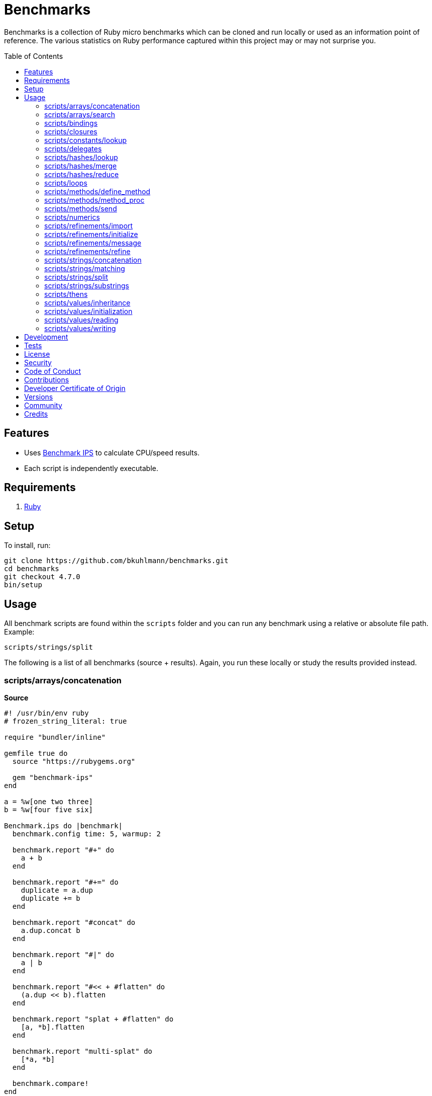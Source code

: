 :toc: macro
:toclevels: 5
:figure-caption!:

= Benchmarks

Benchmarks is a collection of Ruby micro benchmarks which can be cloned and run locally or used as
an information point of reference. The various statistics on Ruby performance captured within this
project may or may not surprise you.

toc::[]

== Features

* Uses link:https://github.com/evanphx/benchmark-ips[Benchmark IPS] to calculate CPU/speed results.
* Each script is independently executable.

== Requirements

. link:https://www.ruby-lang.org[Ruby]

== Setup

To install, run:

[source,bash]
----
git clone https://github.com/bkuhlmann/benchmarks.git
cd benchmarks
git checkout 4.7.0
bin/setup
----

== Usage

All benchmark scripts are found within the `scripts` folder and you can run any benchmark using a relative or absolute file path. Example:

[source,bash]
----
scripts/strings/split
----

The following is a list of all benchmarks (source + results). Again, you run these locally or study the results provided instead.

=== scripts/arrays/concatenation

*Source*

[source,ruby]
----
#! /usr/bin/env ruby
# frozen_string_literal: true

require "bundler/inline"

gemfile true do
  source "https://rubygems.org"

  gem "benchmark-ips"
end

a = %w[one two three]
b = %w[four five six]

Benchmark.ips do |benchmark|
  benchmark.config time: 5, warmup: 2

  benchmark.report "#+" do
    a + b
  end

  benchmark.report "#+=" do
    duplicate = a.dup
    duplicate += b
  end

  benchmark.report "#concat" do
    a.dup.concat b
  end

  benchmark.report "#|" do
    a | b
  end

  benchmark.report "#<< + #flatten" do
    (a.dup << b).flatten
  end

  benchmark.report "splat + #flatten" do
    [a, *b].flatten
  end

  benchmark.report "multi-splat" do
    [*a, *b]
  end

  benchmark.compare!
end
----

*Benchmark*

....
ruby 3.3.0 (2023-12-25 revision 5124f9ac75) +YJIT [arm64-darwin23.4.0]
Warming up --------------------------------------
                  #+     1.109M i/100ms
                 #+=   642.208k i/100ms
             #concat   640.592k i/100ms
                  #|   462.891k i/100ms
      #<< + #flatten   190.264k i/100ms
    splat + #flatten   191.960k i/100ms
         multi-splat   595.693k i/100ms
Calculating -------------------------------------
                  #+     11.380M (± 6.3%) i/s -     57.673M in   5.088056s
                 #+=      7.020M (± 7.5%) i/s -     35.321M in   5.060801s
             #concat      6.757M (± 4.3%) i/s -     33.951M in   5.033526s
                  #|      4.589M (± 7.1%) i/s -     23.145M in   5.069256s
      #<< + #flatten      1.995M (± 7.8%) i/s -     10.084M in   5.083410s
    splat + #flatten      1.987M (± 7.7%) i/s -      9.982M in   5.053069s
         multi-splat      6.018M (± 5.4%) i/s -     30.380M in   5.063797s

Comparison:
                  #+: 11379928.4 i/s
                 #+=:  7020046.0 i/s - 1.62x  slower
             #concat:  6757373.6 i/s - 1.68x  slower
         multi-splat:  6017673.7 i/s - 1.89x  slower
                  #|:  4588614.9 i/s - 2.48x  slower
      #<< + #flatten:  1995390.6 i/s - 5.70x  slower
    splat + #flatten:  1986837.6 i/s - 5.73x  slower
....

=== scripts/arrays/search

*Source*

[source,ruby]
----
#! /usr/bin/env ruby
# frozen_string_literal: true

require "bundler/inline"

gemfile true do
  source "https://rubygems.org"

  gem "benchmark-ips"
end

list = %w[one two three four five six seven eight nine ten]
pattern = /t/

Benchmark.ips do |benchmark|
  benchmark.config time: 5, warmup: 2

  benchmark.report("#grep") { list.grep pattern }
  benchmark.report("#select") { list.select { |value| value.match? pattern } }

  benchmark.compare!
end
----

*Benchmark*

....
ruby 3.3.0 (2023-12-25 revision 5124f9ac75) +YJIT [arm64-darwin23.4.0]
Warming up --------------------------------------
               #grep   173.406k i/100ms
             #select   185.779k i/100ms
Calculating -------------------------------------
               #grep      1.771M (± 6.7%) i/s -      8.844M in   5.016015s
             #select      1.912M (± 5.5%) i/s -      9.661M in   5.067631s

Comparison:
             #select:  1912344.1 i/s
               #grep:  1770866.9 i/s - same-ish: difference falls within error
....

=== scripts/bindings

*Source*

[source,ruby]
----
#! /usr/bin/env ruby
# frozen_string_literal: true

require "bundler/inline"

gemfile true do
  source "https://rubygems.org"
  gem "benchmark-ips"
end

module Test
  def self.with_binding(end:) = binding.local_variable_get(:end)

  def self.with_pinning(end:) = {end:}[:end]
end

Benchmark.ips do |benchmark|
  benchmark.config time: 5, warmup: 2

  benchmark.report("Binding") { Test.with_binding end: 1 }
  benchmark.report("Pinning") { Test.with_pinning end: 1 }

  benchmark.compare!
end
----

*Benchmark*

....
ruby 3.3.4 (2024-07-09 revision be1089c8ec) +YJIT [arm64-darwin23.5.0]
Warming up --------------------------------------
             Binding   761.490k i/100ms
             Pinning     2.104M i/100ms
Calculating -------------------------------------
             Binding      7.991M (± 2.0%) i/s -     40.359M in   5.052741s
             Pinning     24.189M (± 1.3%) i/s -    122.019M in   5.045416s

Comparison:
             Pinning: 24188558.7 i/s
             Binding:  7990579.0 i/s - 3.03x  slower
....

=== scripts/closures

*Source*

[source,ruby]
----
#! /usr/bin/env ruby
# frozen_string_literal: true

require "bundler/inline"

gemfile true do
  source "https://rubygems.org"

  gem "benchmark-ips"
end

Example = Class.new do
  def echo_implicit text
    yield
    text
  end

  def echo_implicit_guard text
    yield if block_given?
    text
  end

  def echo_explicit text, &block
    yield block
    text
  end

  def echo_explicit_guard text, &block
    yield block if block
    text
  end
end

block_example = Example.new
lambda_example = -> text { text }
proc_example = proc { |text| text }

Benchmark.ips do |benchmark|
  benchmark.config time: 5, warmup: 2

  benchmark.report "Block (implicit)" do
    block_example.echo_implicit("hi") { "test" }
  end

  benchmark.report "Block (implicit guard)" do
    block_example.echo_implicit_guard("hi") { "test" }
  end

  benchmark.report "Block (explicit)" do
    block_example.echo_explicit("hi") { "test" }
  end

  benchmark.report "Block (explicit guard)" do
    block_example.echo_explicit_guard("hi") { "test" }
  end

  benchmark.report "Lambda" do
    lambda_example.call "test"
  end

  benchmark.report "Proc" do
    proc_example.call "test"
  end

  benchmark.compare!
end
----

*Benchmark*

....
ruby 3.3.0 (2023-12-25 revision 5124f9ac75) +YJIT [arm64-darwin23.4.0]
Warming up --------------------------------------
    Block (implicit)     3.719M i/100ms
Block (implicit guard)
                         3.997M i/100ms
    Block (explicit)   595.448k i/100ms
Block (explicit guard)
                       597.963k i/100ms
              Lambda     2.428M i/100ms
                Proc     2.563M i/100ms
Calculating -------------------------------------
    Block (implicit)     59.804M (± 1.0%) i/s -    301.203M in   5.037053s
Block (implicit guard)
                         59.083M (± 1.2%) i/s -    295.765M in   5.006599s
    Block (explicit)      6.377M (± 6.6%) i/s -     32.154M in   5.065513s
Block (explicit guard)
                          6.365M (± 5.7%) i/s -     32.290M in   5.090170s
              Lambda     34.880M (± 1.2%) i/s -    174.833M in   5.013192s
                Proc     35.295M (± 1.9%) i/s -    176.865M in   5.012838s

Comparison:
    Block (implicit): 59803662.6 i/s
Block (implicit guard): 59083369.8 i/s - same-ish: difference falls within error
                Proc: 35294734.0 i/s - 1.69x  slower
              Lambda: 34879827.8 i/s - 1.71x  slower
    Block (explicit):  6377470.8 i/s - 9.38x  slower
Block (explicit guard):  6365264.1 i/s - 9.40x  slower
....

=== scripts/constants/lookup

*Source*

[source,ruby]
----
#! /usr/bin/env ruby
# frozen_string_literal: true

require "bundler/inline"

gemfile true do
  source "https://rubygems.org"

  gem "benchmark-ips"
end

CONSTANTS = Hash.new

module Constants
  1_000.times { |index| CONSTANTS["EXAMPLE_#{index}"] = const_set "EXAMPLE_#{index}", index }
end

Benchmark.ips do |benchmark|
  benchmark.config time: 5, warmup: 2

  benchmark.report("#[]") { CONSTANTS["EXAMPLE_666"] }
  benchmark.report("Module.get (symbol)") { Constants.const_get :EXAMPLE_666 }
  benchmark.report("Module.get (string)") { Constants.const_get "EXAMPLE_666" }
  benchmark.report("Object.get") { Object.const_get "Constants::EXAMPLE_666" }

  benchmark.compare!
end
----

*Benchmark*

....
ruby 3.3.0 (2023-12-25 revision 5124f9ac75) +YJIT [arm64-darwin23.4.0]
Warming up --------------------------------------
                 #[]     3.380M i/100ms
 Module.get (symbol)     3.491M i/100ms
 Module.get (string)     1.706M i/100ms
          Object.get     1.068M i/100ms
Calculating -------------------------------------
                 #[]     44.355M (± 0.2%) i/s -    223.075M in   5.029360s
 Module.get (symbol)     44.370M (± 0.1%) i/s -    223.435M in   5.035747s
 Module.get (string)     18.818M (± 0.5%) i/s -     95.510M in   5.075490s
          Object.get     11.076M (± 0.3%) i/s -     55.527M in   5.013445s

Comparison:
 Module.get (symbol): 44369850.1 i/s
                 #[]: 44354632.8 i/s - same-ish: difference falls within error
 Module.get (string): 18818346.2 i/s - 2.36x  slower
          Object.get: 11075724.0 i/s - 4.01x  slower
....

=== scripts/delegates

*Source*

[source,ruby]
----
#! /usr/bin/env ruby
# frozen_string_literal: true

require "bundler/inline"

gemfile true do
  source "https://rubygems.org"

  gem "benchmark-ips"
end

require "delegate"
require "forwardable"

module Echo
  def self.call(message) = message
end

class ForwardExample
  def initialize operation
    @operation = operation
  end

  def call(...) = operation.call(...)

  private

  attr_reader :operation
end

class DelegateExample
  extend Forwardable

  delegate %i[call] => :operation

  def initialize operation
    @operation = operation
  end

  private

  attr_reader :operation
end

class SimpleExample < SimpleDelegator
end

class ClassExample < DelegateClass Echo
end

message = "A test."
forward_example = ForwardExample.new Echo
deletate_example = DelegateExample.new Echo
simple_example = SimpleExample.new Echo
class_example = ClassExample.new Echo

Benchmark.ips do |benchmark|
  benchmark.config time: 5, warmup: 2

  benchmark.report("Forward") { forward_example.call message }
  benchmark.report("Delegate") { deletate_example.call message }
  benchmark.report("Simple Delegator") { simple_example.call message }
  benchmark.report("Delegate Class") { class_example.call message }

  benchmark.compare!
end
----

*Benchmark*

....
ruby 3.3.0 (2023-12-25 revision 5124f9ac75) +YJIT [arm64-darwin23.4.0]
Warming up --------------------------------------
             Forward     1.132M i/100ms
            Delegate     1.017M i/100ms
    Simple Delegator   385.198k i/100ms
      Delegate Class   381.099k i/100ms
Calculating -------------------------------------
             Forward     13.380M (± 5.3%) i/s -     66.769M in   5.005398s
            Delegate     12.486M (± 3.0%) i/s -     63.053M in   5.054667s
    Simple Delegator      4.191M (± 7.0%) i/s -     21.186M in   5.077130s
      Delegate Class      4.174M (± 6.5%) i/s -     20.960M in   5.041277s

Comparison:
             Forward: 13380268.0 i/s
            Delegate: 12486453.4 i/s - same-ish: difference falls within error
    Simple Delegator:  4191347.1 i/s - 3.19x  slower
      Delegate Class:  4174068.4 i/s - 3.21x  slower
....

=== scripts/hashes/lookup

*Source*

[source,ruby]
----
#! /usr/bin/env ruby
# frozen_string_literal: true

require "bundler/inline"

gemfile true do
  source "https://rubygems.org"

  gem "benchmark-ips"
end

example = {a: 1, b: 2, c: 3}

Benchmark.ips do |benchmark|
  benchmark.config time: 5, warmup: 2

  benchmark.report("#[]") { example[:b] }
  benchmark.report("#fetch") { example.fetch :b }
  benchmark.report("#fetch (default)") { example.fetch :b, "default" }
  benchmark.report("#fetch (block)") { example.fetch(:b) { "default" } }
  benchmark.report("#dig") { example.dig :b }

  benchmark.compare!
end
----

*Benchmark*

....
ruby 3.3.0 (2023-12-25 revision 5124f9ac75) +YJIT [arm64-darwin23.4.0]
Warming up --------------------------------------
                 #[]     4.035M i/100ms
              #fetch     3.642M i/100ms
    #fetch (default)     3.661M i/100ms
      #fetch (block)     3.639M i/100ms
                #dig     3.747M i/100ms
Calculating -------------------------------------
                 #[]     53.886M (± 0.1%) i/s -    270.328M in   5.016651s
              #fetch     45.478M (± 0.1%) i/s -    229.440M in   5.045124s
    #fetch (default)     45.677M (± 0.4%) i/s -    230.660M in   5.049861s
      #fetch (block)     44.675M (± 0.2%) i/s -    225.636M in   5.050641s
                #dig     50.390M (± 0.5%) i/s -    254.823M in   5.057135s

Comparison:
                 #[]: 53886256.9 i/s
                #dig: 50390168.1 i/s - 1.07x  slower
    #fetch (default): 45677292.4 i/s - 1.18x  slower
              #fetch: 45477689.6 i/s - 1.18x  slower
      #fetch (block): 44674922.3 i/s - 1.21x  slower
....

=== scripts/hashes/merge

*Source*

[source,ruby]
----
#! /usr/bin/env ruby
# frozen_string_literal: true

require "bundler/inline"

gemfile true do
  source "https://rubygems.org"

  gem "benchmark-ips"
end

extra = {b: 2}

Benchmark.ips do |benchmark|
  benchmark.config time: 5, warmup: 2

  benchmark.report("Splat") { {a: 1, **extra} }
  benchmark.report("Merge") { {a: 1}.merge extra }
  benchmark.report("Merge!") { {a: 1}.merge! extra }
  benchmark.report("Dup Merge!") { {a: 1}.dup.merge! extra }

  benchmark.compare!
end
----

*Benchmark*

....
ruby 3.3.0 (2023-12-25 revision 5124f9ac75) +YJIT [arm64-darwin23.4.0]
Warming up --------------------------------------
               Splat   977.474k i/100ms
               Merge   651.230k i/100ms
              Merge!   979.604k i/100ms
          Dup Merge!   525.213k i/100ms
Calculating -------------------------------------
               Splat     10.458M (± 7.0%) i/s -     52.784M in   5.072085s
               Merge      6.637M (± 2.2%) i/s -     33.213M in   5.006663s
              Merge!     10.624M (± 6.7%) i/s -     53.878M in   5.093783s
          Dup Merge!      5.400M (± 7.0%) i/s -     27.311M in   5.081979s

Comparison:
              Merge!: 10624192.6 i/s
               Splat: 10457715.9 i/s - same-ish: difference falls within error
               Merge:  6636870.8 i/s - 1.60x  slower
          Dup Merge!:  5399502.4 i/s - 1.97x  slower
....

=== scripts/hashes/reduce

*Source*

[source,ruby]
----
#! /usr/bin/env ruby
# frozen_string_literal: true

require "bundler/inline"

gemfile true do
  source "https://rubygems.org"

  gem "benchmark-ips"
end

numbers = {
  one: 1,
  two: 2,
  three: 3,
  four: 4,
  five: 5,
  six: 6,
  seven: 7,
  eight: 8,
  nine: 9,
  ten: 10
}

Benchmark.ips do |benchmark|
  benchmark.config time: 5, warmup: 2

  benchmark.report "Reduce" do
    numbers.reduce({}) { |collection, (key, value)| collection.merge! value => key }
  end

  benchmark.report "With Object" do
    numbers.each.with_object({}) { |(key, value), collection| collection[value] = key }
  end

  benchmark.compare!
end
----

*Benchmark*

....
ruby 3.3.0 (2023-12-25 revision 5124f9ac75) +YJIT [arm64-darwin23.4.0]
Warming up --------------------------------------
              Reduce    46.696k i/100ms
         With Object    86.950k i/100ms
Calculating -------------------------------------
              Reduce    469.369k (± 7.1%) i/s -      2.381M in   5.099251s
         With Object    893.855k (± 0.5%) i/s -      4.521M in   5.058420s

Comparison:
         With Object:   893855.0 i/s
              Reduce:   469368.6 i/s - 1.90x  slower
....

=== scripts/loops

*Source*

[source,ruby]
----
#! /usr/bin/env ruby
# frozen_string_literal: true

require "bundler/inline"

gemfile true do
  source "https://rubygems.org"

  gem "benchmark-ips"
end

collection = (1..1_000).to_a
sum = 0

Benchmark.ips do |benchmark|
  benchmark.config time: 5, warmup: 2

  benchmark.report "for" do
    for number in collection do
      sum += number
    end
  end

  benchmark.report "#each" do
    collection.each { |number| sum += number }
  end

  benchmark.compare!
end
----

*Benchmark*

....
ruby 3.3.0 (2023-12-25 revision 5124f9ac75) +YJIT [arm64-darwin23.4.0]
Warming up --------------------------------------
                 for     6.369k i/100ms
               #each     6.583k i/100ms
Calculating -------------------------------------
                 for     63.745k (± 0.1%) i/s -    324.819k in   5.095574s
               #each     65.617k (± 0.5%) i/s -    329.150k in   5.016325s

Comparison:
               #each:    65617.4 i/s
                 for:    63745.4 i/s - 1.03x  slower
....

=== scripts/methods/define_method

*Source*

[source,ruby]
----
#! /usr/bin/env ruby
# frozen_string_literal: true

require "bundler/inline"

gemfile true do
  source "https://rubygems.org"

  gem "benchmark-ips"
end

require "forwardable"

Person = Class.new do
  def initialize first, last
    @first = first
    @last = last
  end

  def full_name
    "#{first} #{last}"
  end

  private

  attr_reader :first, :last
end

Example = Class.new Person do
  extend Forwardable

  define_method :unbound_full_name, Person.instance_method(:full_name)
  delegate %i[full_name] => :person

  def initialize first, last, person: Person.new(first, last)
    super first, last
    @person = person
  end

  def wrapped_full_name
    person.full_name
  end

  private

  attr_reader :first, :last, :person
end

example = Example.new "Jill", "Doe"

Benchmark.ips do |benchmark|
  benchmark.config time: 5, warmup: 2

  benchmark.report("Wrapped") { example.wrapped_full_name }
  benchmark.report("Defined") { example.unbound_full_name }
  benchmark.report("Delegated") { example.full_name }

  benchmark.compare!
end
----

*Benchmark*

....
ruby 3.3.0 (2023-12-25 revision 5124f9ac75) +YJIT [arm64-darwin23.4.0]
Warming up --------------------------------------
             Wrapped     1.128M i/100ms
             Defined     1.153M i/100ms
           Delegated   626.507k i/100ms
Calculating -------------------------------------
             Wrapped     12.039M (± 4.8%) i/s -     60.917M in   5.072433s
             Defined     12.270M (± 3.9%) i/s -     62.244M in   5.080966s
           Delegated      6.912M (± 6.2%) i/s -     34.458M in   5.005586s

Comparison:
             Defined: 12269954.3 i/s
             Wrapped: 12039424.1 i/s - same-ish: difference falls within error
           Delegated:  6912331.3 i/s - 1.78x  slower
....

=== scripts/methods/method_proc

*Source*

[source,ruby]
----
#! /usr/bin/env ruby
# frozen_string_literal: true

require "bundler/inline"

gemfile true do
  source "https://rubygems.org"

  gem "benchmark-ips"
end

Example = Class.new do
  def initialize words
    @words = words
    @first_word = words.first
  end

  def direct_single
    say first_word
  end

  def direct_multiple
    words.each { |word| say word }
  end

  def proc_single
    method(:say).call first_word
  end

  def proc_multiple
    words.each { |word| method(:say).call word }
  end

  def method_to_proc_single
    first_word.then(&method(:say))
  end

  def method_to_proc_multiple
    words.each(&method(:say))
  end

  private

  attr_reader :words, :first_word

  def say phrase
    "You said: #{phrase}."
  end
end

example = Example.new %w[one two three]

Benchmark.ips do |benchmark|
  benchmark.config time: 5, warmup: 2

  benchmark.report("Direct (s)") { example.direct_single }
  benchmark.report("Direct (m)") { example.direct_multiple }
  benchmark.report("Proc (s)") { example.proc_single }
  benchmark.report("Proc (m)") { example.proc_multiple }
  benchmark.report("Method To Proc (s)") { example.method_to_proc_single }
  benchmark.report("Method To Proc (m)") { example.method_to_proc_multiple }

  benchmark.compare!
end
----

*Benchmark*

....
ruby 3.3.0 (2023-12-25 revision 5124f9ac75) +YJIT [arm64-darwin23.4.0]
Warming up --------------------------------------
          Direct (s)     1.154M i/100ms
          Direct (m)   391.284k i/100ms
            Proc (s)   547.383k i/100ms
            Proc (m)   167.519k i/100ms
  Method To Proc (s)   260.729k i/100ms
  Method To Proc (m)   176.733k i/100ms
Calculating -------------------------------------
          Direct (s)     12.832M (± 4.1%) i/s -     64.611M in   5.043941s
          Direct (m)      4.159M (± 4.2%) i/s -     21.129M in   5.088977s
            Proc (s)      6.454M (± 6.0%) i/s -     32.296M in   5.023367s
            Proc (m)      1.830M (± 3.9%) i/s -      9.214M in   5.043206s
  Method To Proc (s)      2.874M (± 3.4%) i/s -     14.601M in   5.086253s
  Method To Proc (m)      1.962M (± 3.3%) i/s -      9.897M in   5.048962s

Comparison:
          Direct (s): 12831929.9 i/s
            Proc (s):  6453824.9 i/s - 1.99x  slower
          Direct (m):  4158707.8 i/s - 3.09x  slower
  Method To Proc (s):  2874279.1 i/s - 4.46x  slower
  Method To Proc (m):  1962181.8 i/s - 6.54x  slower
            Proc (m):  1829728.8 i/s - 7.01x  slower
....

=== scripts/methods/send

*Source*

[source,ruby]
----
#! /usr/bin/env ruby
# frozen_string_literal: true

require "bundler/inline"

gemfile true do
  source "https://rubygems.org"

  gem "benchmark-ips"
end

module Static
  def self.call = rand > 0.5 ? one : two

  def self.one = 1

  def self.two = 2
end

module Dynamic
  def self.with_strings = public_send rand > 0.5 ? "one" : "two"

  def self.with_symbols = public_send rand > 0.5 ? :one : :two

  def self.one = 1

  def self.two = 2
end

Benchmark.ips do |benchmark|
  benchmark.config time: 5, warmup: 2
  max = 1_000_000

  benchmark.report("Static") { max.times { Static.call } }
  benchmark.report("Dynamic (strings)") { max.times { Dynamic.with_strings } }
  benchmark.report("Dynamic (symbols)") { max.times { Dynamic.with_symbols } }

  benchmark.compare!
end
----

*Benchmark*

....
ruby 3.3.0 (2023-12-25 revision 5124f9ac75) +YJIT [arm64-darwin23.4.0]
Warming up --------------------------------------
              Static     2.000 i/100ms
   Dynamic (strings)     1.000 i/100ms
   Dynamic (symbols)     1.000 i/100ms
Calculating -------------------------------------
              Static     27.041 (± 0.0%) i/s -    136.000 in   5.029371s
   Dynamic (strings)     11.600 (± 0.0%) i/s -     59.000 in   5.086066s
   Dynamic (symbols)     15.589 (± 0.0%) i/s -     78.000 in   5.003651s

Comparison:
              Static:       27.0 i/s
   Dynamic (symbols):       15.6 i/s - 1.73x  slower
   Dynamic (strings):       11.6 i/s - 2.33x  slower
....

=== scripts/numerics

*Source*

[source,ruby]
----
#! /usr/bin/env ruby
# frozen_string_literal: true

require "bundler/inline"

gemfile true do
  source "https://rubygems.org"

  gem "bigdecimal"
  gem "benchmark-ips"
end

require "bigdecimal"

Benchmark.ips do |benchmark|
  benchmark.config time: 5, warmup: 2

  benchmark.report("Integer") { 1 + 0 }
  benchmark.report("Float") { 0.0001 + 0 }
  benchmark.report("Rational") { (1 / 1000r) + 0 }
  benchmark.report("BigDecimal") { BigDecimal("0.0001") + 0 }

  benchmark.compare!
end
----

*Benchmark*

....
ruby 3.3.0 (2023-12-25 revision 5124f9ac75) +YJIT [arm64-darwin23.4.0]
Warming up --------------------------------------
             Integer     4.945M i/100ms
               Float     3.898M i/100ms
            Rational   957.175k i/100ms
          BigDecimal   226.746k i/100ms
Calculating -------------------------------------
             Integer     75.084M (± 4.5%) i/s -    375.824M in   5.021257s
               Float     60.640M (± 0.6%) i/s -    304.039M in   5.013994s
            Rational     10.254M (± 0.6%) i/s -     51.687M in   5.040700s
          BigDecimal      2.332M (± 4.5%) i/s -     11.791M in   5.066520s

Comparison:
             Integer: 75083686.6 i/s
               Float: 60640359.1 i/s - 1.24x  slower
            Rational: 10254439.4 i/s - 7.32x  slower
          BigDecimal:  2332151.1 i/s - 32.20x  slower
....

=== scripts/refinements/import

*Source*

[source,ruby]
----
#! /usr/bin/env ruby
# frozen_string_literal: true

require "bundler/inline"

gemfile true do
  source "https://rubygems.org"

  gem "benchmark-ips"
end

module Import
  def dud = true
end

Benchmark.ips do |benchmark|
  benchmark.config time: 5, warmup: 2

  benchmark.report "With" do
    Module.new { refine(String) { import_methods Import } }
  end

  benchmark.report "Without" do
    Module.new { def dud = true }
  end

  benchmark.compare!
end
----

*Benchmark*

....
ruby 3.3.0 (2023-12-25 revision 5124f9ac75) +YJIT [arm64-darwin23.4.0]
Warming up --------------------------------------
                With     1.438k i/100ms
             Without   365.822k i/100ms
Calculating -------------------------------------
                With     21.970k (±190.8%) i/s -     43.140k in   5.067653s
             Without      3.636M (± 7.1%) i/s -     18.291M in   5.054830s

Comparison:
             Without:  3635623.1 i/s
                With:    21969.9 i/s - 165.48x  slower
....

=== scripts/refinements/initialize

*Source*

[source,ruby]
----
#! /usr/bin/env ruby
# frozen_string_literal: true

require "bundler/inline"

gemfile true do
  source "https://rubygems.org"

  gem "benchmark-ips"
end

module Refines
  refine String do
    def dud = true
  end
end

class With
  using Refines

  def initialize value = "demo"
    @value = value
  end
end

class Without
  def initialize value = "demo"
    @value = value
  end
end

Benchmark.ips do |benchmark|
  benchmark.config time: 5, warmup: 2

  benchmark.report("With") { With.new }
  benchmark.report("Without") { Without.new }

  benchmark.compare!
end
----

*Benchmark*

....
ruby 3.3.0 (2023-12-25 revision 5124f9ac75) +YJIT [arm64-darwin23.4.0]
Warming up --------------------------------------
                With     1.118M i/100ms
             Without     1.067M i/100ms
Calculating -------------------------------------
                With     12.286M (± 5.5%) i/s -     61.467M in   5.019067s
             Without     11.971M (± 5.7%) i/s -     59.775M in   5.010076s

Comparison:
                With: 12285927.1 i/s
             Without: 11970917.9 i/s - same-ish: difference falls within error
....

=== scripts/refinements/message

*Source*

[source,ruby]
----
#! /usr/bin/env ruby
# frozen_string_literal: true

require "bundler/inline"

gemfile true do
  source "https://rubygems.org"

  gem "benchmark-ips"
end

module Refines
  refine String do
    def dud = true
  end
end

module With
  using Refines

  def self.call(value) = value.dud
end

module Without
  def self.call(value) = value
end

value = "demo"

Benchmark.ips do |benchmark|
  benchmark.config time: 5, warmup: 2

  benchmark.report("With") { With.call value }
  benchmark.report("Without") { Without.call value }

  benchmark.compare!
end
----

*Benchmark*

....
ruby 3.3.0 (2023-12-25 revision 5124f9ac75) +YJIT [arm64-darwin23.4.0]
Warming up --------------------------------------
                With     2.681M i/100ms
             Without     3.796M i/100ms
Calculating -------------------------------------
                With     37.893M (± 1.2%) i/s -    190.353M in   5.024141s
             Without     59.787M (± 4.2%) i/s -    299.874M in   5.024598s

Comparison:
             Without: 59786895.6 i/s
                With: 37893449.5 i/s - 1.58x  slower
....

=== scripts/refinements/refine

*Source*

[source,ruby]
----
#! /usr/bin/env ruby
# frozen_string_literal: true

require "bundler/inline"

gemfile true do
  source "https://rubygems.org"

  gem "benchmark-ips"
end

Benchmark.ips do |benchmark|
  benchmark.config time: 5, warmup: 2

  benchmark.report "With" do
    Module.new do
      refine String do
        def dud = true
      end
    end
  end

  benchmark.report "Without" do
    Module.new do
      def dud = true
    end
  end

  benchmark.compare!
end
----

*Benchmark*

....
ruby 3.3.0 (2023-12-25 revision 5124f9ac75) +YJIT [arm64-darwin23.4.0]
Warming up --------------------------------------
                With     1.497k i/100ms
             Without   337.437k i/100ms
Calculating -------------------------------------
                With     21.225k (±192.4%) i/s -     35.928k in   5.093624s
             Without      3.284M (± 8.5%) i/s -     16.534M in   5.067713s

Comparison:
             Without:  3284418.0 i/s
                With:    21224.8 i/s - 154.74x  slower
....

=== scripts/strings/concatenation

*Source*

[source,ruby]
----
#! /usr/bin/env ruby
# frozen_string_literal: true

require "bundler/inline"

gemfile true do
  source "https://rubygems.org"

  gem "benchmark-ips"
end

one = "One"
two = "Two"
three = "Three"
four = "Four"
five = "Five"
six = "Six"
seven = "Seven"
eight = "Eight"
nine = "Nine"
ten = "Ten"

Benchmark.ips do |benchmark|
  benchmark.config time: 5, warmup: 2

  benchmark.report "Implicit (<)" do
    "One" "Two"
  end

  benchmark.report "Implicit (>)" do
    "One" "Two" "Three" "Four" "Five" "Six" "Seven" "Eight" "Nine" "Ten"
  end

  benchmark.report "Interpolation (<)" do
    "#{one} #{two}"
  end

  benchmark.report "Interpolation (>)" do
    "#{one} #{two} #{three} #{four} #{five} #{six} #{seven} #{eight} #{nine} #{ten}"
  end

  benchmark.report "#+ (<)" do
    one + " " + two
  end

  benchmark.report "#+ (>)" do
    one + " " + two + " " + three + " " + four + " " + five + " " + six + " " + seven + " " +
    eight + " " + nine + " " + ten
  end

  # WARNING: Mutation.
  benchmark.report "#concat (<)" do
    one.dup.concat two
  end

  # WARNING: Mutation.
  benchmark.report "#concat (>)" do
    one.dup.concat two, three, four, five, six, seven, eight, nine, ten
  end

  # WARNING: Mutation.
  benchmark.report "#<< (<)" do
    one.dup << two
  end

  # WARNING: Mutation.
  benchmark.report "#<< (>)" do
    one.dup << two << three << four << five << six << seven << eight << nine << ten
  end

  benchmark.report "Array#join (<)" do
    [one, two].join " "
  end

  benchmark.report "Array#join (>)" do
    [one, two, three, four, five, six, seven, eight, nine, ten].join " "
  end

  benchmark.compare!
end
----

*Benchmark*

....
ruby 3.3.0 (2023-12-25 revision 5124f9ac75) +YJIT [arm64-darwin23.4.0]
Warming up --------------------------------------
        Implicit (<)     4.372M i/100ms
        Implicit (>)     4.448M i/100ms
   Interpolation (<)     1.208M i/100ms
   Interpolation (>)   367.925k i/100ms
              #+ (<)   823.216k i/100ms
              #+ (>)    80.833k i/100ms
         #concat (<)     1.369M i/100ms
         #concat (>)   291.617k i/100ms
             #<< (<)     1.479M i/100ms
             #<< (>)   459.494k i/100ms
      Array#join (<)   722.879k i/100ms
      Array#join (>)   307.222k i/100ms
Calculating -------------------------------------
        Implicit (<)     75.685M (± 1.7%) i/s -    380.338M in   5.026812s
        Implicit (>)     75.105M (± 1.8%) i/s -    378.120M in   5.036297s
   Interpolation (<)     12.722M (± 5.7%) i/s -     64.005M in   5.047960s
   Interpolation (>)      3.868M (± 5.9%) i/s -     19.500M in   5.057509s
              #+ (<)      8.701M (± 7.1%) i/s -     43.630M in   5.038462s
              #+ (>)    837.724k (± 7.7%) i/s -      4.203M in   5.048670s
         #concat (<)     14.496M (± 8.5%) i/s -     72.583M in   5.045357s
         #concat (>)      2.959M (± 8.8%) i/s -     14.872M in   5.063294s
             #<< (<)     15.944M (± 8.0%) i/s -     79.888M in   5.043131s
             #<< (>)      4.739M (± 9.0%) i/s -     23.894M in   5.082877s
      Array#join (<)      7.392M (± 7.9%) i/s -     36.867M in   5.018258s
      Array#join (>)      3.275M (± 7.8%) i/s -     16.283M in   5.000238s

Comparison:
        Implicit (<): 75684765.3 i/s
        Implicit (>): 75104861.7 i/s - same-ish: difference falls within error
             #<< (<): 15944068.0 i/s - 4.75x  slower
         #concat (<): 14496048.1 i/s - 5.22x  slower
   Interpolation (<): 12722385.9 i/s - 5.95x  slower
              #+ (<):  8700892.4 i/s - 8.70x  slower
      Array#join (<):  7392065.5 i/s - 10.24x  slower
             #<< (>):  4738942.8 i/s - 15.97x  slower
   Interpolation (>):  3867990.4 i/s - 19.57x  slower
      Array#join (>):  3274997.2 i/s - 23.11x  slower
         #concat (>):  2959275.8 i/s - 25.58x  slower
              #+ (>):   837724.4 i/s - 90.35x  slower
....

=== scripts/strings/matching

*Source*

[source,ruby]
----
#! /usr/bin/env ruby
# frozen_string_literal: true

require "bundler/inline"

gemfile true do
  source "https://rubygems.org"

  gem "benchmark-ips"
end

require "securerandom"

word = SecureRandom.alphanumeric 100
string_matcher = "a"
regex_matcher = /\Aa/

Benchmark.ips do |benchmark|
  benchmark.config time: 5, warmup: 2

  benchmark.report("#match?") { word.match? regex_matcher }
  benchmark.report("#=~") { word =~ regex_matcher }
  benchmark.report("#start_with? (String)") { word.start_with? string_matcher }
  benchmark.report("#start_with? (Regex)") { word.start_with? regex_matcher }
  benchmark.report("#end_with?") { word.end_with? string_matcher }

  benchmark.compare!
end
----

*Benchmark*

....
ruby 3.3.0 (2023-12-25 revision 5124f9ac75) +YJIT [arm64-darwin23.4.0]
Warming up --------------------------------------
             #match?     2.422M i/100ms
                 #=~   742.580k i/100ms
#start_with? (String)
                         2.965M i/100ms
#start_with? (Regex)   679.369k i/100ms
          #end_with?     3.069M i/100ms
Calculating -------------------------------------
             #match?     28.797M (± 5.0%) i/s -    145.346M in   5.060238s
                 #=~      7.620M (± 9.1%) i/s -     37.872M in   5.008839s
#start_with? (String)
                         34.312M (± 5.0%) i/s -    171.982M in   5.024675s
#start_with? (Regex)      7.464M (± 7.4%) i/s -     37.365M in   5.034025s
          #end_with?     37.141M (± 0.5%) i/s -    187.219M in   5.040811s

Comparison:
          #end_with?: 37141486.2 i/s
#start_with? (String): 34312493.3 i/s - 1.08x  slower
             #match?: 28797216.7 i/s - 1.29x  slower
                 #=~:  7620209.0 i/s - 4.87x  slower
#start_with? (Regex):  7463669.2 i/s - 4.98x  slower
....

=== scripts/strings/split

*Source*

[source,ruby]
----
#! /usr/bin/env ruby
# frozen_string_literal: true

require "bundler/inline"

gemfile true do
  source "https://rubygems.org"

  gem "benchmark-ips"
end

require "securerandom"

words = Array.new(100_000) { SecureRandom.alphanumeric 10 }
delimiter = " "
text = words.join delimiter
pattern = /\Aa/

Benchmark.ips do |benchmark|
  benchmark.config time: 5, warmup: 2

  benchmark.report "Without Block" do
    text.split(delimiter).grep(pattern)
  end

  benchmark.report "With Block" do
    selections = []
    text.split(delimiter) { |word| selections << word if word.match? pattern }
  end

  benchmark.compare!
end
----

*Benchmark*

....
ruby 3.3.0 (2023-12-25 revision 5124f9ac75) +YJIT [arm64-darwin23.4.0]
Warming up --------------------------------------
       Without Block    13.000 i/100ms
          With Block    13.000 i/100ms
Calculating -------------------------------------
       Without Block    136.799 (± 2.2%) i/s -    689.000 in   5.039420s
          With Block    134.538 (± 2.2%) i/s -    676.000 in   5.026808s

Comparison:
       Without Block:      136.8 i/s
          With Block:      134.5 i/s - same-ish: difference falls within error
....

=== scripts/strings/substrings

*Source*

[source,ruby]
----
#! /usr/bin/env ruby
# frozen_string_literal: true

require "bundler/inline"

gemfile true do
  source "https://rubygems.org"

  gem "benchmark-ips"
end

example = "example"

Benchmark.ips do |benchmark|
  benchmark.config time: 5, warmup: 2

  benchmark.report("#sub (string)") { example.sub "x", "b" }
  benchmark.report("#sub (regex)") { example.sub(/x/, "b") }
  benchmark.report("#gsub (string)") { example.gsub "x", "b" }
  benchmark.report("#gsub (regex)") { example.gsub(/x/, "b") }
  benchmark.report("#tr") { example.tr "x", "b" }

  benchmark.compare!
end
----

*Benchmark*

....
ruby 3.3.0 (2023-12-25 revision 5124f9ac75) +YJIT [arm64-darwin23.4.0]
Warming up --------------------------------------
       #sub (string)   484.505k i/100ms
        #sub (regex)   344.692k i/100ms
      #gsub (string)   414.555k i/100ms
       #gsub (regex)   170.417k i/100ms
                 #tr     1.007M i/100ms
Calculating -------------------------------------
       #sub (string)      5.449M (± 3.0%) i/s -     27.617M in   5.073218s
        #sub (regex)      4.021M (± 6.1%) i/s -     20.337M in   5.074883s
      #gsub (string)      4.463M (± 3.4%) i/s -     22.386M in   5.021307s
       #gsub (regex)      1.710M (± 8.6%) i/s -      8.521M in   5.018878s
                 #tr     10.693M (± 2.8%) i/s -     54.352M in   5.087263s

Comparison:
                 #tr: 10692642.6 i/s
       #sub (string):  5448640.0 i/s - 1.96x  slower
      #gsub (string):  4463049.2 i/s - 2.40x  slower
        #sub (regex):  4020798.1 i/s - 2.66x  slower
       #gsub (regex):  1710379.3 i/s - 6.25x  slower
....

=== scripts/thens

*Source*

[source,ruby]
----
#! /usr/bin/env ruby
# frozen_string_literal: true

require "bundler/inline"

gemfile true do
  source "https://rubygems.org"

  gem "benchmark-ips"
end

Benchmark.ips do |benchmark|
  benchmark.config time: 5, warmup: 2

  benchmark.report "standard" do
    one, two = "one two".split
    "#{one} + #{two} = #{one + two}"
  end

  benchmark.report "then" do
    "one two".split.then { |one, two| "#{one} + #{two} = #{one + two}" }
  end

  benchmark.compare!
end
----

*Benchmark*

....
ruby 3.3.0 (2023-12-25 revision 5124f9ac75) +YJIT [arm64-darwin23.4.0]
Warming up --------------------------------------
            standard   361.533k i/100ms
                then   340.568k i/100ms
Calculating -------------------------------------
            standard      3.566M (± 7.3%) i/s -     18.077M in   5.096489s
                then      3.366M (± 7.6%) i/s -     17.028M in   5.088830s

Comparison:
            standard:  3566064.8 i/s
                then:  3365922.3 i/s - same-ish: difference falls within error
....

=== scripts/values/inheritance

*Source*

[source,ruby]
----
#! /usr/bin/env ruby
# frozen_string_literal: true

require "bundler/inline"

gemfile true do
  source "https://rubygems.org"

  gem "benchmark-ips"
end

PlotStruct = Struct.new :x, :y

class PlotSubclass < Struct.new :x, :y
end

struct = -> { PlotStruct[x: 1, y: 2] }
subclass = -> { PlotSubclass[x: 1, y: 2] }

Benchmark.ips do |benchmark|
  benchmark.config time: 5, warmup: 2

  benchmark.report("Struct") { struct.call }
  benchmark.report("Subclass") { subclass.call }

  benchmark.compare!
end
----

*Benchmark*

....
ruby 3.3.0 (2023-12-25 revision 5124f9ac75) +YJIT [arm64-darwin23.4.0]
Warming up --------------------------------------
              Struct   446.439k i/100ms
            Subclass   438.472k i/100ms
Calculating -------------------------------------
              Struct      4.925M (± 7.6%) i/s -     24.554M in   5.013174s
            Subclass      4.736M (± 7.8%) i/s -     23.677M in   5.027862s

Comparison:
              Struct:  4924540.0 i/s
            Subclass:  4736109.1 i/s - same-ish: difference falls within error
....

=== scripts/values/initialization

*Source*

[source,ruby]
----
#! /usr/bin/env ruby
# frozen_string_literal: true

require "bundler/inline"

gemfile true do
  source "https://rubygems.org"

  gem "benchmark-ips"
  gem "dry-struct"
end

Warning[:performance] = false

require "ostruct"

DataDefault = Data.define :a, :b, :c, :d, :e

DataCustom = Data.define :a, :b, :c, :d, :e do
  def initialize a: 1, b: 2, c: 3, d: 4, e: 5
    super
  end
end

StructDefault = Struct.new :a, :b, :c, :d, :e

StructCustom = Struct.new :a, :b, :c, :d, :e do
  def initialize a: 1, b: 2, c: 3, d: 4, e: 5
    super
  end
end

module Types
  include Dry.Types
end

DryExample = Class.new Dry::Struct do
  attribute :a, Types::Strict::Integer
  attribute :b, Types::Strict::Integer
  attribute :c, Types::Strict::Integer
  attribute :d, Types::Strict::Integer
  attribute :e, Types::Strict::Integer
end

Benchmark.ips do |benchmark|
  benchmark.config time: 5, warmup: 2

  benchmark.report("Data (positional)") { DataDefault[1, 2, 3, 4, 5] }
  benchmark.report("Data (keyword)") { DataDefault[a: 1, b: 2, c: 3, d: 4, e: 5] }
  benchmark.report("Data (custom)") { DataCustom.new }
  benchmark.report("Struct (positional)") { StructDefault[1, 2, 3, 4, 5] }
  benchmark.report("Struct (keyword)") { StructDefault[a: 1, b: 2, c: 3, d: 4, e: 5] }
  benchmark.report("Struct (custom)") { StructCustom.new }
  benchmark.report("OpenStruct") { OpenStruct.new a: 1, b: 2, c: 3, d: 4, e: 5 }
  benchmark.report("Dry Struct") { DryExample[a: 1, b: 2, c: 3, d: 4, e: 5] }

  benchmark.compare!
end
----

*Benchmark*

....
ruby 3.3.0 (2023-12-25 revision 5124f9ac75) +YJIT [arm64-darwin23.4.0]
Warming up --------------------------------------
   Data (positional)   304.848k i/100ms
      Data (keyword)   317.019k i/100ms
       Data (custom)   224.669k i/100ms
 Struct (positional)   722.167k i/100ms
    Struct (keyword)   302.062k i/100ms
     Struct (custom)   292.850k i/100ms
          OpenStruct   743.000 i/100ms
          Dry Struct   111.304k i/100ms
Calculating -------------------------------------
   Data (positional)      3.120M (± 9.7%) i/s -     15.547M in   5.025792s
      Data (keyword)      3.191M (± 9.7%) i/s -     15.851M in   5.008582s
       Data (custom)      2.226M (± 3.6%) i/s -     11.233M in   5.054091s
 Struct (positional)      6.869M (±10.4%) i/s -     34.664M in   5.098769s
    Struct (keyword)      3.059M (± 9.6%) i/s -     15.405M in   5.077727s
     Struct (custom)      2.945M (±11.4%) i/s -     14.642M in   5.031281s
          OpenStruct      1.856k (±24.0%) i/s -      9.659k in   5.485483s
          Dry Struct      1.123M (±11.8%) i/s -      5.565M in   5.029750s

Comparison:
 Struct (positional):  6868838.9 i/s
      Data (keyword):  3191343.7 i/s - 2.15x  slower
   Data (positional):  3120155.8 i/s - 2.20x  slower
    Struct (keyword):  3059412.6 i/s - 2.25x  slower
     Struct (custom):  2945238.4 i/s - 2.33x  slower
       Data (custom):  2225751.7 i/s - 3.09x  slower
          Dry Struct:  1123063.3 i/s - 6.12x  slower
          OpenStruct:     1855.9 i/s - 3701.01x  slower

ℹ️ `Data` is fastest when members are small (like three or less) but performance degrades when more members are added (like five or more). This is because `Data` always initializes with a `Hash` which is not the case with a `Struct`. Additionally, passing keyword arguments to/from Ruby to Ruby is optimized while to/from Ruby/C is not.
....

=== scripts/values/reading

*Source*

[source,ruby]
----
#! /usr/bin/env ruby
# frozen_string_literal: true

require "bundler/inline"

gemfile true do
  source "https://rubygems.org"

  gem "benchmark-ips"
  gem "dry-struct"
end

require "ostruct"

DataExample = Data.define :to, :from
StructExample = Struct.new :to, :from

module Types
  include Dry.Types
end

DryExample = Class.new Dry::Struct do
  attribute :to, Types::Strict::String
  attribute :from, Types::Strict::String
end

data = DataExample[to: "Rick", from: "Morty"]
struct = StructExample[to: "Rick", from: "Morty"]
open_struct = OpenStruct.new to: "Rick", from: "Morty"
dry_struct = DryExample[to: "Rick", from: "Morty"]

Benchmark.ips do |benchmark|
  benchmark.config time: 5, warmup: 2

  benchmark.report("Data") { data.to }
  benchmark.report("Struct") { struct.to }
  benchmark.report("OpenStruct") { open_struct.to }
  benchmark.report("Dry Struct") { dry_struct.to }

  benchmark.compare!
end
----

*Benchmark*

....
ruby 3.3.0 (2023-12-25 revision 5124f9ac75) +YJIT [arm64-darwin23.4.0]
Warming up --------------------------------------
                Data     4.313M i/100ms
              Struct     3.960M i/100ms
          OpenStruct     3.419M i/100ms
          Dry Struct     3.646M i/100ms
Calculating -------------------------------------
                Data     72.832M (± 0.1%) i/s -    366.637M in   5.034027s
              Struct     68.730M (± 0.4%) i/s -    344.554M in   5.013242s
          OpenStruct     49.555M (± 0.1%) i/s -    249.580M in   5.036400s
          Dry Struct     49.635M (± 0.1%) i/s -    251.578M in   5.068604s

Comparison:
                Data: 72831756.3 i/s
              Struct: 68729971.7 i/s - 1.06x  slower
          Dry Struct: 49634683.0 i/s - 1.47x  slower
          OpenStruct: 49555343.3 i/s - 1.47x  slower
....

=== scripts/values/writing

*Source*

[source,ruby]
----
#! /usr/bin/env ruby
# frozen_string_literal: true

require "bundler/inline"

gemfile true do
  source "https://rubygems.org"

  gem "benchmark-ips"
end

require "ostruct"

DataExample = Data.define :to, :from
StructExample = Struct.new :to, :from

data = DataExample[to: "Rick", from: "Morty"]
struct = StructExample[to: "Rick", from: "Morty"]
open_struct = OpenStruct.new to: "Rick", from: "Morty"

Benchmark.ips do |benchmark|
  benchmark.config time: 5, warmup: 2

  benchmark.report("Data") { data.with from: "Summer" }
  benchmark.report("Struct") { struct.from = "Summer" }
  benchmark.report("OpenStruct") { open_struct.from = "Summer" }

  benchmark.compare!
end
----

*Benchmark*

....
ruby 3.3.0 (2023-12-25 revision 5124f9ac75) +YJIT [arm64-darwin23.4.0]
Warming up --------------------------------------
                Data   265.287k i/100ms
              Struct     4.274M i/100ms
          OpenStruct     2.870M i/100ms
Calculating -------------------------------------
                Data      2.721M (± 8.0%) i/s -     13.530M in   5.002940s
              Struct     55.482M (± 1.5%) i/s -    277.793M in   5.008024s
          OpenStruct     34.810M (± 0.2%) i/s -    175.090M in   5.029864s

Comparison:
              Struct: 55482353.9 i/s
          OpenStruct: 34810159.3 i/s - 1.59x  slower
                Data:  2721426.3 i/s - 20.39x  slower
....

== Development

To contribute, run:

[source,bash]
----
git clone https://github.com/bkuhlmann/benchmarks.git
cd benchmarks
bin/setup
----

To render documentation for all benchmark scripts, run:

[source,bash]
----
bin/render
----

This is the same script used to update the documentation within this README.

== Tests

To test, run:

[source,bash]
----
bin/rake
----

== link:https://alchemists.io/policies/license[License]

== link:https://alchemists.io/policies/security[Security]

== link:https://alchemists.io/policies/code_of_conduct[Code of Conduct]

== link:https://alchemists.io/policies/contributions[Contributions]

== link:https://alchemists.io/policies/developer_certificate_of_origin[Developer Certificate of Origin]

== link:https://alchemists.io/projects/benchmarks/versions[Versions]

== link:https://alchemists.io/community[Community]

== Credits

* Built with link:https://alchemists.io/projects/rubysmith[Rubysmith].
* Engineered by link:https://alchemists.io/team/brooke_kuhlmann[Brooke Kuhlmann].
